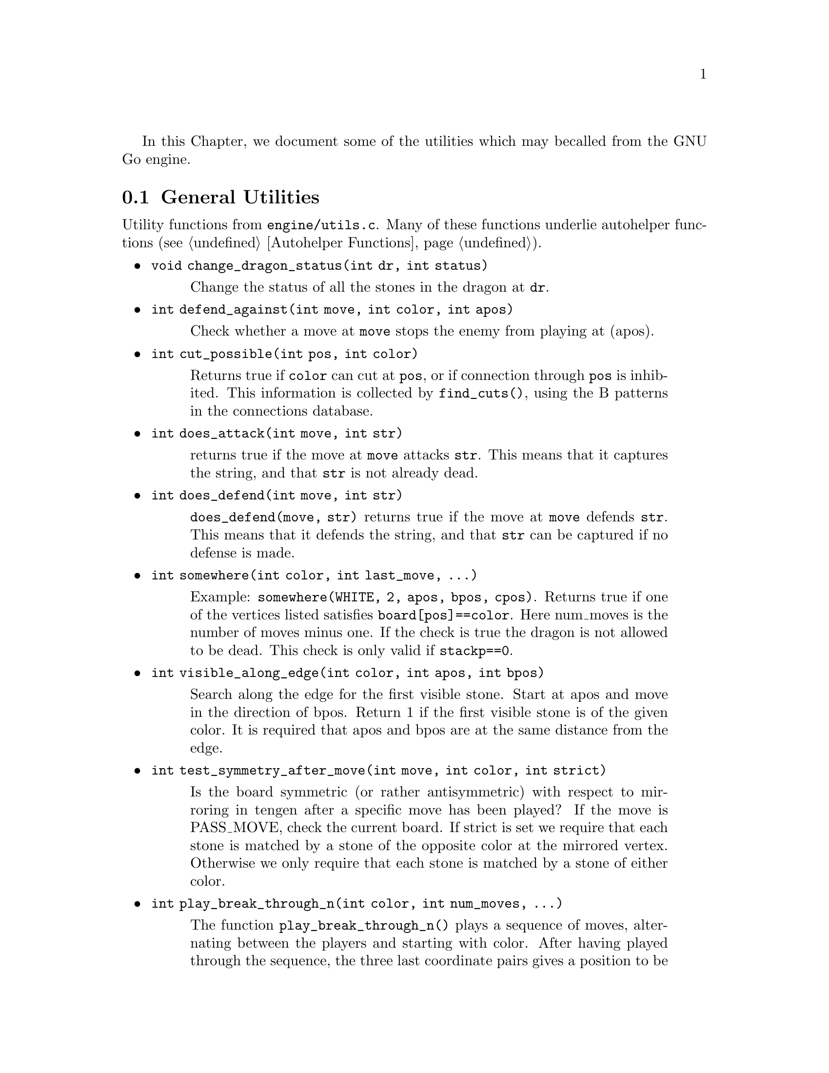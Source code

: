 In this Chapter, we document some of the utilities which may be
called from the GNU Go engine.

@menu
* General Utilities::              Utilities from @file{engine/utils.c}
* Print Utilities::                Utilities from @file{engine/printutils.c}
* Board Utilities::                Utilities from @file{engine/board.c}
* Influence Utilities::		   Utilities from @file{engine/influence.c}
@end menu

@node General Utilities
@section General Utilities

Utility functions from @file{engine/utils.c}. Many of these
functions underlie autohelper functions (@pxref{Autohelper Functions}).


@itemize @bullet
@item @code{void change_dragon_status(int dr, int status)}
@findex change_dragon_status
@quotation
Change the status of all the stones in the dragon at @code{dr}.
@end quotation
@item @code{int defend_against(int move, int color, int apos)}
@findex defend_against
@quotation
Check whether a move at @code{move} stops the enemy from playing at (apos).
@end quotation
@item @code{int cut_possible(int pos, int color)}
@quotation
Returns true if @code{color} can cut at @code{pos}, or if connection through
@code{pos} is inhibited. This information is collected by @code{find_cuts()},
using the B patterns in the connections database.
@end quotation
@item @code{int does_attack(int move, int str)}
@findex does_attack
@quotation
returns true if the move at @code{move} attacks @code{str}. This means that it captures
the string, and that @code{str} is not already dead.  
@end quotation
@item @code{int does_defend(int move, int str)}
@findex does_defend
@quotation
@code{does_defend(move, str)} returns true if the move at @code{move}
defends @code{str}. This means that it defends the string, and that
@code{str} can be captured if no defense is made.
@end quotation
@item @code{int somewhere(int color, int last_move, ...)}
@findex somewhere
@quotation
Example: @code{somewhere(WHITE, 2, apos, bpos, cpos)}.
Returns true if one of the vertices listed satisfies
@code{board[pos]==color}. Here num_moves is the number of moves minus one.
If the check is true the dragon is not allowed to be dead. This
check is only valid if @code{stackp==0}.
@end quotation
@item @code{int visible_along_edge(int color, int apos, int bpos)}
@quotation
Search along the edge for the first visible stone. Start at apos
and move in the direction of bpos. Return 1 if the first visible
stone is of the given color. It is required that apos and bpos are
at the same distance from the edge.
@end quotation
@item @code{int test_symmetry_after_move(int move, int color, int strict)}
@findex test_symmetry_after_move
@quotation
Is the board symmetric (or rather antisymmetric) with respect to
mirroring in tengen after a specific move has been played? If the
move is PASS_MOVE, check the current board.
If strict is set we require that each stone is matched by a stone
of the opposite color at the mirrored vertex. Otherwise we only
require that each stone is matched by a stone of either color.
@end quotation
@item @code{int play_break_through_n(int color, int num_moves, ...)}
@findex play_break_through_n
@quotation
The function @code{play_break_through_n()} plays a sequence of moves,
alternating between the players and starting with color. After
having played through the sequence, the three last coordinate pairs
gives a position to be analyzed by @code{break_through()}, to see whether
either color has managed to enclose some stones and/or connected
his own stones. If any of the three last positions is empty, it's
assumed that the enclosure has failed, as well as the attempt to
connect. If one or more of the moves to play turns out to be illegal for
some reason, the rest of the sequence is played anyway, and
@code{break_through()} is called as if nothing special happened.
Like @code{break_through()}, this function returns 1 if the attempt to
break through was succesful and 2 if it only managed to cut
through.
@end quotation
@item @code{int play_attack_defend_n(int color, int do_attack, int num_moves, ...)}
@item @code{int play_attack_defend2_n(int color, int do_attack, int num_moves, ...)}
@findex play_attack_defend2_n
@findex play_attack_defend_n
@quotation
The function @code{play_attack_defend_n()} plays a sequence of moves,
alternating between the players and starting with @code{color}. After
having played through the sequence, the last coordinate pair gives
a target to attack or defend, depending on the value of do_attack.
If there is no stone present to attack or defend, it is assumed
that it has already been captured. If one or more of the moves to
play turns out to be illegal for some reason, the rest of the
sequence is played anyway, and attack/defense is tested as if
nothing special happened. Conversely, 
@code{play_attack_defend2_n()} plays a sequence of moves,
alternating between the players and starting with @code{color}. After
having played through the sequence, the two last coordinate pairs
give two targets to simultaneously attack or defend, depending on
the value of do_attack. If there is no stone present to attack or
defend, it is assumed that it has already been captured. If one or
more of the moves to play turns out to be illegal for some reason,
the rest of the sequence is played anyway, and attack/defense is
tested as if nothing special happened.  A typical use of these functions is to
set up a ladder in an autohelper and see whether it works or not.  
@end quotation
@item @code{int play_connect_n(int color, int do_connect, int num_moves, ...)}
@findex play_connect_n
@quotation
Plays a sequence of moves, alternating between the players and starting
with @code{color}. After having played through the sequence, the two last
coordinates give two targets that should be connected or disconnected,
depending on the value of do_connect. If there is no stone present to
connect or disconnect, it is assumed that the connection has failed. If
one or more of the moves to play turns out to be illegal for some
reason, the rest of the sequence is played anyway, and
connection/disconnection is tested as if nothing special happened.
Ultimately the connection is decided by the functions 
@code{string_connect} and @code{disconnect} (@pxref{Connection Reading}).
@end quotation
@item @code{void set_depth_values(int level)}
@findex set_depth_values
@quotation
It is assumed in reading a ladder if @code{stackp >= depth} that
as soon as a bounding stone is in atari, the string is safe.
Similar uses are made of the other depth parameters such
as @code{backfill_depth} and so forth. In short, simplifying
assumptions are made when @code{stackp} is large. Unfortunately any such
scheme invites the ``horizon effect,'' in which a stalling move is perceived
as a win, by pushing the refutation past the ``horizon''---the value of
@code{stackp} in which the reading assumptions are relaxed. To avoid the depth
it is sometimes necessary to increase the depth parameters. This
function can be used to set the various reading depth parameters. If
@code{mandated_depth_value} is not -1 that value is used; otherwise the depth
values are set as a function of level. The parameter
@code{mandated_depth_value} can be set at the command line to force a
particular value of depth; normally it is -1.
@end quotation
@item @code{void modify_depth_values(int n)}
@findex modify_depth_values
@quotation
Modify the various tactical reading depth parameters. This is
typically used to avoid horizon effects. By temporarily increasing
the depth values when trying some move, one can avoid that an
irrelevant move seems effective just because the reading hits a
depth limit earlier than it did when reading only on relevant
moves.
@end quotation
@item @code{void increase_depth_values(void)}
@findex increase_depth_values
@quotation
@code{modify_depth_values(1)}.
@end quotation
@item @code{void decrease_depth_values(void)}
@findex decrease_depth_values
@quotation
@code{modify_depth_values(-1)}.
@end quotation
@item @code{void restore_depth_values()}
@findex restore_depth_values
@quotation
Sets @code{depth} and so forth to their saved values.
@end quotation
@item @code{void set_temporary_depth_values(int d, int b, int b2, int bc, int ss, int br, int f, int k)}
@quotation
Explicitly set the depth values. This function is currently never
called.
@end quotation
@item @code{int confirm_safety(int move, int color, int *defense_point, char safe_stones[BOARDMAX])}
@findex confirm_safety
@quotation
Check that the move at color doesn't involve any kind of blunder,
regardless of size.
@end quotation
@item @code{float blunder_size(int move, int color, int *defense_point, char safe_stones[BOARDMAX])}
@findex blunder_size
@quotation
This function will detect some blunders. If the move reduces the number of
liberties of an adjacent friendly string, there is a danger that the move
could backfire, so the function checks that no friendly worm which was
formerly not attackable becomes attackable, and it checks that no opposing
worm which was not defendable becomes defendable.  It returns the estimated
size of the blunder, or 0.0 if nothing bad has happened.  The array
@code{safe_stones[]} contains the stones that are supposedly safe after
@code{move}. It may be @code{NULL}. For use when called from
@code{fill_liberty()}, this function may optionally return a point of defense,
which, if taken, will presumably make the move at @code{move} safe on a
subsequent turn.
@end quotation
@item @code{int double_atari(int move, int color, float *value, char safe_stones[BOARDMAX])}
@findex double_atari
@quotation
Returns true if a move by (color) fits the following shape:
@example
    X*        (O=color)
    OX
@end example
capturing one of the two @samp{X} strings. The name is a slight misnomer since
this includes attacks which are not necessarily double ataris, though the
common double atari is the most important special case. If @code{safe_stones
!= NULL}, then only attacks on stones marked as safe are tried. The value of
the double atari attack is returned in value (unless value is @code{NULL}),
and the attacked stones are marked unsafe.
@end quotation
@item @code{void unconditional_life(int unconditional_territory[BOARDMAX], int color)}
@findex unconditional_life
@quotation
Find those worms of the given color that can never be captured, even if the
opponent is allowed an arbitrary number of consecutive moves. The coordinates
of the origins of these worms are written to the worm arrays and the number of
non-capturable worms is returned.  The algorithm is to cycle through the worms
until none remains or no more can be captured. A worm is removed when it is
found to be capturable, by letting the opponent try to play on all its
liberties. If the attack fails, the moves are undone. When no more worm can be
removed in this way, the remaining ones are unconditionally alive.  After
this, unconditionally dead opponent worms and unconditional territory are
identified. To find these, we continue from the position obtained at the end
of the previous operation (only unconditionally alive strings remain for
color) with the following steps:

@enumerate
@item Play opponent stones on all liberties of the unconditionally
alive strings except where illegal. (That the move order may
determine exactly which liberties can be played legally is not
important. Just pick an arbitrary order).
@item
Recursively extend opponent strings in atari, except where this
would be suicide.
@item
Play an opponent stone anywhere it can get two empty
neighbors. (I.e. split big eyes into small ones).
@item
an opponent stone anywhere it can get one empty
neighbor. (I.e. reduce two space eyes to one space eyes.)
Remaining opponent strings in atari and remaining liberties of the
unconditionally alive strings constitute the unconditional
territory.
Opponent strings from the initial position placed on
unconditional territory are unconditionally dead.
On return, @code{unconditional_territory[][]} is 1 where color has
unconditionally alive stones, 2 where it has unconditional
territory, and 0 otherwise.
@end enumerate
@end quotation
@item @code{void who_wins(int color, FILE *outfile)}
@quotation
Score the game and determine the winner
@end quotation
@item @code{void find_superstring(int str, int *num_stones, int *stones)}
@findex find_superstring
@cindex superstring
@quotation
Find the stones of an extended string, where the extensions are
through the following kinds of connections:
@enumerate
@item Solid connections (just like ordinary string).
@example
    OO
@end example
@item Diagonal connection or one space jump through an intersection
where an opponent move would be suicide or self-atari.
@example
    ...
    O.O
    XOX
    X.X
@end example
@item
Bamboo joint.
@example
    OO
    ..
    OO
@end example
@item Diagonal connection where both adjacent intersections are empty.
@example
    .O
    O.
@end example
@item Connection through adjacent or diagonal tactically captured stones.
Connections of this type are omitted when the superstring code is
called from reading.c, but included when the superstring code is
called from owl.c
@end enumerate
@end quotation
@item @code{void find_superstring_liberties(int str, int *num_libs, int *libs, int liberty_cap)}
@findex find_superstring_liberties
@quotation
This function computes the superstring at @code{str} as described above, but
omitting connections of type 5. Then it constructs a list of liberties of the
superstring which are not already liberties of @code{str}.  If
@code{liberty_cap} is nonzero, only liberties of substrings of the superstring
which have fewer than @code{liberty_cap} liberties are generated.
@end quotation
@item @code{void find_proper_superstring_liberties(int str, int *num_libs, int *libs, int liberty_cap)}
@findex find_proper_superstring_liberties
@quotation
This function is the same as find_superstring_liberties, but it omits those
liberties of the string @code{str}, presumably since those have already been
treated elsewhere.  If @code{liberty_cap} is nonzero, only liberties of
substrings of the superstring which have at most @code{liberty_cap} liberties
are generated.
@end quotation
@item @code{void find_superstring_stones_and_liberties(int str, int *num_stones, int *stones, int *num_libs, int *libs, int liberty_cap)}
@findex find_superstring_stones_and_liberties
@quotation
This function computes the superstring at @code{str} as described above,
but omitting connections of type 5. Then it constructs a list of
liberties of the superstring which are not already liberties of
@code{str}. If liberty_cap is nonzero, only liberties of substrings of the
superstring which have fewer than liberty_cap liberties are
generated.
@end quotation
@item @code{void superstring_chainlinks(int str, int *num_adj, int adjs[MAXCHAIN], int liberty_cap)}
@findex superstring_chainlinks
@quotation
analogous to chainlinks, this function finds boundary chains of the
superstring at @code{str}, including those which are boundary chains of
@code{str} itself. If @code{liberty_cap != 0}, only those boundary chains with
@code{<= liberty_cap} liberties are reported.
@end quotation
@item @code{void proper_superstring_chainlinks(int str, int *num_adj, int adjs[MAXCHAIN], int liberty_cap)}
@findex proper_superstring_chainlingks
@quotation
analogous to chainlinks, this function finds boundary chains of the
superstring at @code{str}, omitting those which are boundary chains of
@code{str} itself. If @code{liberty_cap != 0}, only those boundary chains with
@code{<= liberty_cap} liberties are reported.
@end quotation
@item @code{void start_timer(int n)}
@findex start_timer
@cindex timers
@quotation
Start a timer. GNU Go has four internal timers available for
assessing the time spent on various tasks.
@end quotation
@item @code{double time_report(int n, const char *occupation, int move, double mintime)}
@findex time_report
@quotation
Report time spent and restart the timer. Make no report if elapsed
time is less than mintime.
@end quotation
@end itemize

@node Print Utilities
@section Print Utilities
@cindex formatted printing

Functions in @file{engine/printutils.c} do formatted printing similar to
@code{printf} and its allies.  The following formats are recognized:

@itemize @bullet
@item @code{%c}, @code{%d}, @code{%f}, @code{%s}, @code{%x}
@quotation
These have their usual meaning in formatted output, printing
a character, integer, float, string or hexadecimal, respectively.
@end quotation
@item @code{%o}
@quotation
`Outdent.' Normally output is indented by @code{2*stackp} spaces,
so that the depth can be seen at a glance in traces. At the
beginning of a format, this @code{%o} inhibits the indentation.
@end quotation
@item @code{%H}
@quotation
Print a hashvalue.
@end quotation
@item @code{%C}
@quotation
Print a color as a string.
@end quotation
@item @code{%m}, @code{%2m} (synonyms)
@quotation
Takes 2 integers and writes a move, using the two dimensional
board representation (@pxref{The Board Array})
@end quotation
@item @code{%1m}
@quotation
Takes 1 integers and writes a move, using the one dimensional
board representation (@pxref{The Board Array})
@end quotation
@end itemize

We list the non statically declared functions in @file{printutils.c}.

@itemize @bullet
@item @code{void gfprintf(FILE *outfile, const char *fmt, ...)}
@findex gfprintf
@quotation
Formatted output to @file{outfile}.
@end quotation
@item @code{int gprintf(const char *fmt, ...)}
@findex gprintf
@quotation
Formatted output to stderr. Always returns 1 to allow use in short-circuit
logical expressions.
@end quotation
@item @code{int mprintf(const char *fmt, ...)}
@findex mprintf
@quotation
Formatted output to stdout. 
@end quotation
@item @code{DEBUG(level, fmt, args...)}
@findex DEBUG
@quotation
If @code{level & debug}, do formatted output to stderr. Otherwise, ignore.
@end quotation
@item @code{void abortgo(const char *file, int line, const char *msg, int pos)}
@findex abortgo
@quotation
Print debugging output in an error situation, then exit.
@end quotation
@item @code{const char * color_to_string(int color)}
@findex color_to_string
@quotation
Convert a color value to a string
@end quotation
@item @code{const char * location_to_string(int pos)}
@findex location_to_string
@quotation
Convert a location to a string
@end quotation
@item @code{void location_to_buffer(int pos, char *buf)}
@findex location_to_buffer
@quotation
Convert a location to a string, writing to a buffer.
@end quotation
@item @code{int string_to_location(int boardsize, char *str, int *m, int *n)}
@findex string_to_location
@quotation
Get the @code{(m, n)} coordinates in the standard GNU Go coordinate system
from the string @code{str}.  This means that @samp{m} is the nth row from the
top and @samp{n} is the column. Both coordinates are between 0 and
@code{boardsize-1}, inclusive. Return 1 if ok, otherwise return 0;
@end quotation
@item @code{int is_hoshi_point(int m, int n)}
@findex is_hoshi_point
True if the coordinate is a hoshi point.
@item @code{void draw_letter_coordinates(FILE *outfile)}
@findex draw_letter_coordinates
Print a line with coordinate letters above the board.
@item @code{void simple_showboard(FILE *outfile)}
@findex simple_showboard
@quotation
Bare bones version of @code{showboard(0)}. No fancy options, no hint of
color, and you can choose where to write it.
@end quotation
@end itemize

The following functions are in @file{showbord.c}. Not all public
functions in that file are listed here.

@itemize
@item @code{void showboard(int xo)}
@findex showboard
@quotation
Show go board.
@example
xo=0:      black and white XO board for ascii game
xo=1:      colored dragon display
xo=2:      colored eye display
xo=3:      colored owl display
xo=4:      colored matcher status display
@end example
@end quotation
@item @code{const char * status_to_string(int status)}
@findex status_to_string
@quotation
Convert a status value to a string.
@end quotation
@item @code{const char * safety_to_string(int status)}
@findex safety_to_string
@quotation
Convert a safety value to a string.
@end quotation
@item @code{const char * result_to_string(int result)}
@findex result_to_string
@quotation
Convert a read result to a string
@end quotation
@end itemize

@node Board Utilities
@section Board Utilities

The functions documented in this section are from @file{board.c}. Other
functions in @file{board.c} are described in @xref{Some Board Functions}.

@itemize @bullet
@item @code{void store_board(struct board_state *state)}
@findex store_board
@quotation
Save board state.
@end quotation
@item @code{void restore_board(struct board_state *state)}
@findex restore_board
@quotation
Restore a saved board state.
@end quotation
@item @code{void clear_board(void)}
@findex clear_board
@quotation
Clear the internal board.
@end quotation
@item @code{void dump_stack(void)}
@findex dump_stack
@quotation
for use under gdb prints the move stack.
@end quotation
@item @code{void add_stone(int pos, int color)}
@findex add_stone
@quotation
Place a stone on the board and update the board_hash. This operation
destroys all move history.
@end quotation
@item @code{void remove_stone(int pos)}
@findex remove_stone
@quotation
Remove a stone from the board and update the board_hash. This
operation destroys the move history.
@end quotation
@item @code{int is_pass(int pos)}
@findex is_pass
@quotation
Test if the move is a pass or not.  Return 1 if it is.
@end quotation
@item @code{int  is_legal(int pos, int color)}
@findex is_legal
@quotation
Determines whether the move @code{color} at @code{pos} is legal.
@end quotation
@item @code{int  is_suicide(int pos, int color)}
@findex is_suicide
@quotation
Determines whether the move @code{color} at @code{pos} would be a suicide.
This is the case if
@enumerate
@item There is no neighboring empty intersection.
@item There is no neighboring opponent string with exactly one liberty.
@item There is no neighboring friendly string with more than one liberty.
@end enumerate
@end quotation
@item @code{int is_illegal_ko_capture(int pos, int color)}
@findex is_illegal_ko_capture
@quotation
Determines whether the move @code{color} at @code{pos} would be an illegal ko
capture.
@end quotation
@item @code{int is_edge_vertex(int pos)}
@findex is_edge_vertex
@quotation
Determine whether vertex is on the edge.
@end quotation
@item @code{int edge_distance(int pos)}
@findex edge_distance
@quotation
Distance to the edge.
@end quotation
@item @code{int is_corner_vertex(int pos)}
@findex is_corner_vertex
@quotation
Determine whether vertex is a corner.
@end quotation
@item @code{int get_komaster()}
@findex get_komaster
@item @code{int get_kom_pos()}
@findex get_kom_pos
@quotation
Public functions to access the variable @code{komaster} and @code{kom_pos},
which are static in @file{board.c}.
@end quotation
@end itemize

Next we come to @code{countlib()} and its allies, which
address the problem of determining how many liberties a
string has. Although @code{countlib()} addresses this
basic question, other functions can often get the needed
information more quickly, so there are a number of
different functions in this family.

@itemize @bullet
@item @code{int countlib(int str)}
@findex countlib
@quotation
Count the number of liberties of the string at @code{pos}. There
must be a stone at this location.
@end quotation
@item @code{int findlib(int str, int maxlib, int *libs)}
@findex findlib
@quotation
Find the liberties of the string at @code{str}. This location must not be
empty. The locations of up to maxlib liberties are written into
@code{libs[]}. The full number of liberties is returned.  If you want the
locations of all liberties, whatever their number, you should pass
@code{MAXLIBS} as the value for @code{maxlib} and allocate space for
@code{libs[]} accordingly.
@end quotation
@item @code{int fastlib(int pos, int color, int ignore_captures)}
@findex fastlib
@quotation
Count the liberties a stone of the given color would get if played
at @code{pos}. The intent of this function is to be as fast as possible, not
necessarily complete. But if it returns a positive value (meaning
it has succeeded), the value is guaranteed to be correct. Captures are ignored
based if the @code{ignore_captures} field is nonzero. The location @code{pos}
must be empty.  The function fails if there are more than two neighbor strings
of the same color.  In this case, the return value is -1.  Captures are
handled in a very limited way, so if ignore_capture is 0, and a capture is
required, it will often return -1.
@end quotation
@item @code{int approxlib(int pos, int color, int maxlib, int *libs)}
@findex approxlib
@quotation
Find the liberties a stone of the given color would get if played at
@code{pos}, ignoring possible captures of opponent stones.  The location
@code{pos} must be empty. If @code{libs != NULL}, the locations of up to
@code{maxlib} liberties are written into @code{libs[]}. The counting of
liberties may or may not be halted when @code{maxlib} is reached. The number
of liberties found is returned, which may be less than the total number of
liberties if @code{maxlib} is small. If you want the number or the locations
of all liberties, however many they are, you should pass @code{MAXLIBS} as the
value for maxlib and allocate space for @code{libs[]} accordingly.
@end quotation
@item @code{int accuratelib(int pos, int color, int maxlib, int *libs)}
@findex accuratelib
@quotation
Find the liberties a stone of the given color would get if played at
@code{pos}. This function takes into consideration all captures. Its return
value is exact in that sense it counts all the liberties, unless @code{maxlib}
allows it to stop earlier. The location @code{pos} must be empty. If
@code{libs != NULL}, the locations of up to @code{maxlib} liberties are
written into @code{libs[]}. The counting of liberties may or may not be halted
when @code{maxlib} is reached. The number of found liberties is returned.
This function guarantees that liberties which are not results of captures come
first in @code{libs[]} array. To find whether all the liberties starting from
a given one are results of captures, one may use @code{if (board[libs[k]] !=
EMPTY)} construction.  If you want the number or the locations of all
liberties, however many they are, you should pass @code{MAXLIBS} as the value
for @code{maxlib} and allocate space for @code{libs[]} accordingly.
@end quotation
@end itemize

Next we have some general utility functions.

@itemize @bullet
@item @code{int count_common_libs(int str1, int str2)}
@findex count_common_libs
@quotation
Find the number of common liberties of the two strings.
@end quotation
@item @code{int find_common_libs(int str1, int str2, int maxlib, int *libs)}
@findex find_common_libs
@quotation
Find the common liberties of the two strings. The locations of up to
@code{maxlib} common liberties are written into @code{libs[]}.  The full
number of common liberties is returned.  If you want the locations of all
common liberties, whatever their number, you should pass @code{MAXLIBS} as the
value for @code{maxlib} and allocate space for @code{libs[]} accordingly.
@end quotation
@item @code{int have_common_lib(int str1, int str2, int *lib)}
@findex have_common_lib
@quotation
Determine whether two strings have at least one common liberty.
If they do and @code{lib != NULL}, one common liberty is returned in 
@code{*lib}.
@end quotation
@item @code{int countstones(int str)}
@findex countstones
@quotation
Report the number of stones in a string.
@end quotation
@item @code{int findstones(int str, int maxstones, int *stones)}
@findex findstones
@quotation
Find the stones of the string at @code{str}. The location must not be
empty. The locations of up to maxstones stones are written into
@code{stones[]}. The full number of stones is returned.
@end quotation
@item @code{int  chainlinks(int str, int adj[MAXCHAIN])}
@findex chainlinks
@quotation
This very useful function returns (in the @code{adj} array) the chains
surrounding the string at @code{str}. The number of chains is returned.
@end quotation
@item @code{int chainlinks2(int str, int adj[MAXCHAIN], int lib)}
@findex chainlinks2
@quotation
Returns (in @code{adj} array) those chains surrounding the string at
@code{str}, which has exactly @code{lib} liberties. The number of such chains
is returned.
@end quotation
@item @code{int chainlinks3(int str, int adj[MAXCHAIN], int lib)}
@findex chainlinks3
@quotation
Returns (in @code{adj} array) the chains surrounding
the string at @code{str}, which have less or equal @code{lib} liberties.
The number of such chains is returned.
@end quotation
@item @code{int extended_chainlinks(int str, int adj[MAXCHAIN], int both_colors)}
@findex extended_chainlinks
@quotation
Returns (in the @code{adj} array) the opponent strings being directly adjacent
to @code{str} or having a common liberty with @code{str}. The number of such
strings is returned.  If the both_colors parameter is true, also own strings
sharing a liberty are returned.
@end quotation
@item @code{int find_origin(int str)}
@findex find_origin
@quotation
Find the origin of a string, i.e. the point with the smallest 1D board
coordinate. The idea is to have a canonical reference point for a
string.
@end quotation
@item @code{int is_self_atari(int pos, int color)}
@findex is_self_atari
@quotation
Determine whether a move by color at @code{pos} would be a self atari,
i.e. whether it would get more than one liberty. This function
returns true also for the case of a suicide move.
@end quotation
@item @code{int liberty_of_string(int pos, int str)}
@findex liberty_of_string
@quotation
Returns true if @code{pos} is a liberty of the string at @code{str}.
@end quotation
@item @code{int second_order_liberty_of_string(int pos, int str)}
@findex second_order_liberty_of_string
@quotation
Returns true if @code{pos} is a second order liberty of the string at str.
@end quotation
@item @code{int neighbor_of_string(int pos, int str)}
@findex neighbor_of_string
@quotation
Returns true if @code{pos} is adjacent to the string at @code{str}.
@end quotation
@item @code{int has_neighbor(int pos, int color)}
@findex has_neighbor
@quotation
Returns true if @code{pos} has a neighbor of @code{color}.
@end quotation
@item @code{int same_string(int str1, int str2)}
@findex same_string
@quotation
Returns true if @code{str1} and @code{str2} belong to the same string.
@end quotation
@item @code{int adjacent_strings(int str1, int str2)}
@findex adjacent_strings
@quotation
Returns true if the strings at @code{str1} and @code{str2} are adjacent.
@end quotation
@item @code{int is_ko(int pos, int color, int *ko_pos)}
@findex is_ko
@quotation
Return true if the move @code{pos} by @code{color} is a ko capture
(whether capture is legal on this move or not). If so,
and if @code{ko_pos} is not a @code{NULL} pointer, then
@code{*ko_pos} returns the location of the captured ko stone.
If the move is not a ko capture, @code{*ko_pos} is set to 0.
A move is a ko capture if and only if
@enumerate
@item All neighbors are opponent stones.
@item The number of captured stones is exactly one.
@end enumerate
@end quotation
@item @code{int is_ko_point(int pos)}
@findex is_ko_point
@quotation
Return true if @code{pos} is either a stone, which if captured would give
ko, or if @code{pos} is an empty intersection adjacent to a ko stone.
@end quotation
@item @code{int does_capture_something(int pos, int color)}
@findex does_capture_something
@quotation
Returns 1 if at least one string is captured when color plays at @code{pos}.
@end quotation
@item @code{void mark_string(int str, char mx[BOARDMAX], char mark)}
@findex mark_string
@quotation
For each stone in the string at pos, set @code{mx} to value mark. If
some of the stones in the string are marked prior to calling this
function, only the connected unmarked stones starting from pos
are guaranteed to become marked. The rest of the string may or may
not become marked. (In the current implementation, it will.)
@end quotation
@item @code{int move_in_stack(int pos, int cutoff)}
@findex move_in_stack
@quotation
Returns true if at least one move has been played at pos
at deeper than level @code{cutoff} in the reading tree.
@end quotation
@item @code{int stones_on_board(int color)}
@findex stones_on_board
@quotation
Return the number of stones of the indicated color(s) on the board.
This only counts stones in the permanent position, not stones placed
by @code{trymove()} or @code{tryko()}. Use 
@code{stones_on_board(BLACK | WHITE)} to get
the total number of stones on the board.
@end quotation
@end itemize

@node Influence Utilities
@section Utilities from @file{engine/influence.c}

We will only list here a portion of the public functions in @code{influence.c}.
The influence code is invoked through the function @code{compute_influence}
(@pxref{Influence Usage}). It is invoked as follows.

@itemize @bullet
@item @code{void compute_influence(int color, const char safe_stones[BOARDMAX], const float strength[BOARDMAX], struct influence_data *q, int move, const char *trace_message)}
@findex compute_influence
@quotation
Compute the influence values for both colors.
The caller must
@itemize @minus
@item set up the @code{board[]} state
@item mark safe stones with @code{INFLUENCE_SAFE_STONE}, dead stones with 0
@item mark stones newly saved by a move with @code{INFLUENCE_SAVED_STONE}
(this is relevant if the influence_data *q is reused to compute
a followup value for this move).
@end itemize
Results will be stored in q.
@code{move} has no effects except toggling debugging. Set it to -1
for no debug output at all (otherwise it will be controlled by
the @option{-m} command line option). It is assumed that @code{color} is in turn to move. (This affects the
barrier patterns (class A, D) and intrusions (class B)). Color
@end quotation
@end itemize

Other functions in @file{influence.c} are of the nature of utilities
which may be useful throughout the engine. We list the most useful
ones here.

@itemize @bullet
@item @code{void influence_mark_non_territory(int pos, int color)}
@findex influence_mark_non_territory
@quotation
Called from actions for @samp{t} patterns in @file{barriers.db}.
Marks @code{pos} as not being territory for @code{color}.
@end quotation
@item @code{int whose_territory(const struct influence_data *q, int pos)}
@findex whose_territory
@quotation
Return the color of the territory at @code{pos}. If it's territory for
neither color, @code{EMPTY} is returned.
@end quotation
@item @code{int whose_moyo(const struct influence_data *q, int pos)}
@findex whose_moyo
@quotation
Return the color who has a moyo at @code{pos}. If neither color has a
moyo there, @code{EMPTY} is returned. The definition of moyo in terms of the
influences is totally ad hoc.
@end quotation
@item @code{int whose_area(const struct influence_data *q, int pos)}
@findex whose_area
@quotation
Return the color who has dominating influence (``area'') at @code{pos}.
If neither color dominates the influence there, EMPTY is returned.
The definition of area in terms of the influences is totally ad hoc.
@end quotation
@end itemize



